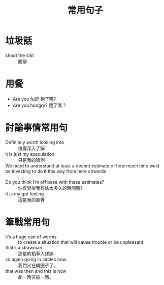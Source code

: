 #+TITLE: 常用句子
#+HTML_LINK_UP: ./index.html

* 垃圾話 
- shoot the shit :: 閒聊
* 用餐
- Are you full? 飽了嗎?
- Are you hungry? 餓了嗎？
* 討論事情常用句
- Definitely worth looking into :: 值得深入了解
- it is just my speculation :: 只是我的猜測
- We need to understand at least a decent estimate of how much time we’d be investing to do it this way from here onwards :: .....
- Do you think I’m off base with these estimates? :: 你有覺得我有估太多久的時間嗎?
- It is my gut feeling :: 這是我的直覺
* 筆戰常用句
- it’s a huge can of worms :: to create a situation that will cause trouble or be unpleasant
- that’s a strawman :: 那是的稻草人謬誤
- so again going in circles now. :: 我們又在繞圈子了。
- that was then and this is now :: 此一時非彼一時。
